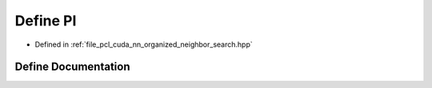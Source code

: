 .. _exhale_define_organized__neighbor__search_8hpp_1a598a3330b3c21701223ee0ca14316eca:

Define PI
=========

- Defined in :ref:`file_pcl_cuda_nn_organized_neighbor_search.hpp`


Define Documentation
--------------------


.. doxygendefine:: PI
